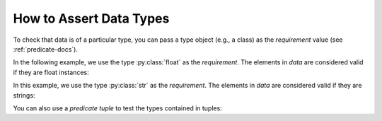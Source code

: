 
.. module:: datatest

.. meta::
    :description: How to assert data types.
    :keywords: datatest, reference data


########################
How to Assert Data Types
########################

To check that data is of a particular type, you can pass a
type object (e.g., a class) as the *requirement* value
(see :ref:`predicate-docs`).

In the following example, we use the type :py:class:`float`
as the *requirement*. The elements in *data* are considered
valid if they are float instances:

.. tabs::

    .. group-tab:: Pytest

        .. code-block:: python
            :emphasize-lines: 8

            from datatest import validate


            def test_float_types():

                data = [0.0, 1.0, 2.0]

                validate(data, float)


    .. group-tab:: Unittest

        .. code-block:: python
            :emphasize-lines: 10

            from datatest import DataTestCase


            class MyTest(DataTestCase):

                def test_float_types(self):

                    data = [0.0, 1.0, 2.0]

                    self.assertValid(data, float)


In this example, we use the type :py:class:`str` as the
*requirement*. The elements in *data* are considered
valid if they are strings:

.. tabs::

    .. group-tab:: Pytest

        .. code-block:: python
            :emphasize-lines: 8

            from datatest import validate


            def test_str_types():

                data = ['a', 'b', 'c']

                validate(data, str)


    .. group-tab:: Unittest

        .. code-block:: python
            :emphasize-lines: 10

            from datatest import DataTestCase


            class MyTest(DataTestCase):

                def test_str_types(self):

                    data = ['a', 'b', 'c']

                    self.assertValid(data, str)


You can also use a *predicate tuple* to test the types contained
in tuples:

.. tabs::

    .. group-tab:: Pytest

        .. code-block:: python
            :emphasize-lines: 8

            from datatest import validate


            def test_multiple_types():

                data = [(0.0, 'a'), (1.0, 'b'), (2.0, 'c')]

                validate(data, (float, str))


    .. group-tab:: Unittest

        .. code-block:: python
            :emphasize-lines: 10

            from datatest import DataTestCase


            class MyTest(DataTestCase):

                def test_multiple_types(self):

                    data = [(0.0, 'a'), (1.0, 'b'), (2.0, 'c')]

                    self.assertValid(data, (float, str))

